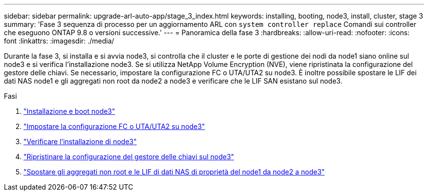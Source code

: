 ---
sidebar: sidebar 
permalink: upgrade-arl-auto-app/stage_3_index.html 
keywords: installing, booting, node3, install, cluster, stage 3 
summary: 'Fase 3 sequenza di processo per un aggiornamento ARL con `system controller replace` Comandi sui controller che eseguono ONTAP 9.8 o versioni successive.' 
---
= Panoramica della fase 3
:hardbreaks:
:allow-uri-read: 
:nofooter: 
:icons: font
:linkattrs: 
:imagesdir: ./media/


[role="lead"]
Durante la fase 3, si installa e si avvia node3, si controlla che il cluster e le porte di gestione dei nodi da node1 siano online sul node3 e si verifica l'installazione node3. Se si utilizza NetApp Volume Encryption (NVE), viene ripristinata la configurazione del gestore delle chiavi. Se necessario, impostare la configurazione FC o UTA/UTA2 su node3. È inoltre possibile spostare le LIF dei dati NAS node1 e gli aggregati non root da node2 a node3 e verificare che le LIF SAN esistano sul node3.

.Fasi
. link:install_boot_node3.html["Installazione e boot node3"]
. link:set_fc_or_uta_uta2_config_on_node3.html["Impostare la configurazione FC o UTA/UTA2 su node3"]
. link:verify_node3_installation.html["Verificare l'installazione di node3"]
. link:restore_key-manager_configuration_node3.html["Ripristinare la configurazione del gestore delle chiavi sul node3"]
. link:move_non-root_aggr_and_nas_data_lifs_node1_from_node2_to_node3.html["Spostare gli aggregati non root e le LIF di dati NAS di proprietà del node1 da node2 a node3"]

